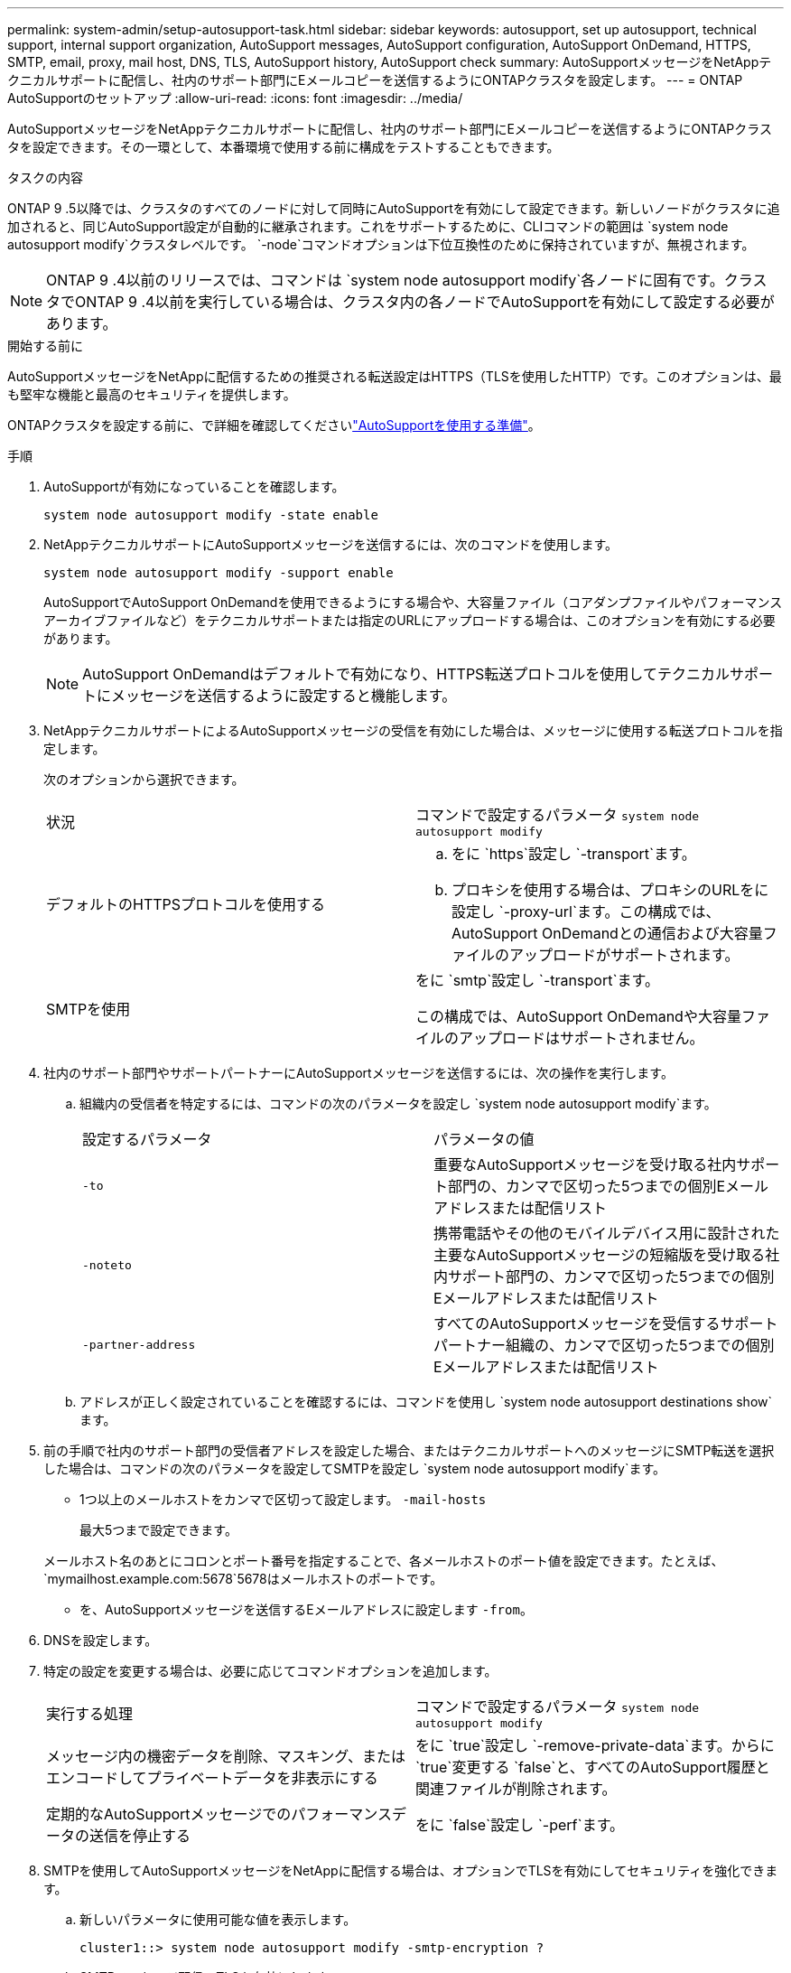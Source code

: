 ---
permalink: system-admin/setup-autosupport-task.html 
sidebar: sidebar 
keywords: autosupport, set up autosupport, technical support, internal support organization, AutoSupport messages, AutoSupport configuration, AutoSupport OnDemand, HTTPS, SMTP, email, proxy, mail host, DNS, TLS, AutoSupport history, AutoSupport check 
summary: AutoSupportメッセージをNetAppテクニカルサポートに配信し、社内のサポート部門にEメールコピーを送信するようにONTAPクラスタを設定します。 
---
= ONTAP AutoSupportのセットアップ
:allow-uri-read: 
:icons: font
:imagesdir: ../media/


[role="lead"]
AutoSupportメッセージをNetAppテクニカルサポートに配信し、社内のサポート部門にEメールコピーを送信するようにONTAPクラスタを設定できます。その一環として、本番環境で使用する前に構成をテストすることもできます。

.タスクの内容
ONTAP 9 .5以降では、クラスタのすべてのノードに対して同時にAutoSupportを有効にして設定できます。新しいノードがクラスタに追加されると、同じAutoSupport設定が自動的に継承されます。これをサポートするために、CLIコマンドの範囲は `system node autosupport modify`クラスタレベルです。 `-node`コマンドオプションは下位互換性のために保持されていますが、無視されます。


NOTE: ONTAP 9 .4以前のリリースでは、コマンドは `system node autosupport modify`各ノードに固有です。クラスタでONTAP 9 .4以前を実行している場合は、クラスタ内の各ノードでAutoSupportを有効にして設定する必要があります。

.開始する前に
AutoSupportメッセージをNetAppに配信するための推奨される転送設定はHTTPS（TLSを使用したHTTP）です。このオプションは、最も堅牢な機能と最高のセキュリティを提供します。

ONTAPクラスタを設定する前に、で詳細を確認してくださいlink:requirements-autosupport-reference.html["AutoSupportを使用する準備"]。

.手順
. AutoSupportが有効になっていることを確認します。
+
[listing]
----
system node autosupport modify -state enable
----
. NetAppテクニカルサポートにAutoSupportメッセージを送信するには、次のコマンドを使用します。
+
[listing]
----
system node autosupport modify -support enable
----
+
AutoSupportでAutoSupport OnDemandを使用できるようにする場合や、大容量ファイル（コアダンプファイルやパフォーマンスアーカイブファイルなど）をテクニカルサポートまたは指定のURLにアップロードする場合は、このオプションを有効にする必要があります。

+

NOTE: AutoSupport OnDemandはデフォルトで有効になり、HTTPS転送プロトコルを使用してテクニカルサポートにメッセージを送信するように設定すると機能します。

. NetAppテクニカルサポートによるAutoSupportメッセージの受信を有効にした場合は、メッセージに使用する転送プロトコルを指定します。
+
次のオプションから選択できます。

+
|===


| 状況 | コマンドで設定するパラメータ `system node autosupport modify` 


 a| 
デフォルトのHTTPSプロトコルを使用する
 a| 
.. をに `https`設定し `-transport`ます。
.. プロキシを使用する場合は、プロキシのURLをに設定し `-proxy-url`ます。この構成では、AutoSupport OnDemandとの通信および大容量ファイルのアップロードがサポートされます。




 a| 
SMTPを使用
 a| 
をに `smtp`設定し `-transport`ます。

この構成では、AutoSupport OnDemandや大容量ファイルのアップロードはサポートされません。

|===
. 社内のサポート部門やサポートパートナーにAutoSupportメッセージを送信するには、次の操作を実行します。
+
.. 組織内の受信者を特定するには、コマンドの次のパラメータを設定し `system node autosupport modify`ます。
+
|===


| 設定するパラメータ | パラメータの値 


 a| 
`-to`
 a| 
重要なAutoSupportメッセージを受け取る社内サポート部門の、カンマで区切った5つまでの個別Eメールアドレスまたは配信リスト



 a| 
`-noteto`
 a| 
携帯電話やその他のモバイルデバイス用に設計された主要なAutoSupportメッセージの短縮版を受け取る社内サポート部門の、カンマで区切った5つまでの個別Eメールアドレスまたは配信リスト



 a| 
`-partner-address`
 a| 
すべてのAutoSupportメッセージを受信するサポートパートナー組織の、カンマで区切った5つまでの個別Eメールアドレスまたは配信リスト

|===
.. アドレスが正しく設定されていることを確認するには、コマンドを使用し `system node autosupport destinations show`ます。


. 前の手順で社内のサポート部門の受信者アドレスを設定した場合、またはテクニカルサポートへのメッセージにSMTP転送を選択した場合は、コマンドの次のパラメータを設定してSMTPを設定し `system node autosupport modify`ます。
+
** 1つ以上のメールホストをカンマで区切って設定します。 `-mail-hosts`
+
最大5つまで設定できます。

+
メールホスト名のあとにコロンとポート番号を指定することで、各メールホストのポート値を設定できます。たとえば、 `mymailhost.example.com:5678`5678はメールホストのポートです。

** を、AutoSupportメッセージを送信するEメールアドレスに設定します `-from`。


. DNSを設定します。
. 特定の設定を変更する場合は、必要に応じてコマンドオプションを追加します。
+
|===


| 実行する処理 | コマンドで設定するパラメータ `system node autosupport modify` 


 a| 
メッセージ内の機密データを削除、マスキング、またはエンコードしてプライベートデータを非表示にする
 a| 
をに `true`設定し `-remove-private-data`ます。からに `true`変更する `false`と、すべてのAutoSupport履歴と関連ファイルが削除されます。



 a| 
定期的なAutoSupportメッセージでのパフォーマンスデータの送信を停止する
 a| 
をに `false`設定し `-perf`ます。

|===
. SMTPを使用してAutoSupportメッセージをNetAppに配信する場合は、オプションでTLSを有効にしてセキュリティを強化できます。
+
.. 新しいパラメータに使用可能な値を表示します。
+
[listing]
----
cluster1::> system node autosupport modify -smtp-encryption ?
----
.. SMTPメッセージ配信のTLSを有効にします。
+
[listing]
----
cluster1::> system node autosupport modify -smtp-encryption start_tls
----
.. 現在の設定を表示します。
+
[listing]
----
cluster1::> system node autosupport show -fields smtp-encryption
----


. コマンドでパラメータを指定して `-node`、設定全体を確認します `system node autosupport show`。
. コマンドを使用して、AutoSupportの処理を確認します `system node autosupport check show`。
+
問題が報告された場合は、コマンドを使用し `system node autosupport check show-details`て詳細を確認します。

. AutoSupportメッセージが送受信されていることをテストします。
+
.. パラメータをに設定 `test`してコマンドを `-type`実行し `system node autosupport invoke`ます。
+
[listing]
----
cluster1::> system node autosupport invoke -type test -node node1
----
.. NetAppがAutoSupportメッセージを受信していることを確認します。
+
[listing]
----
system node autosupport history show -node local
----
+
適切なすべてのプロトコル宛先で、最新の発信AutoSupportメッセージのステータスが最終的ににに変わります `sent-successful`。

.. 必要に応じて、コマンドの、 `-noteto`または `-partner-address`パラメータ `system node autosupport modify`で設定したEメールアドレスを確認して、AutoSupportメッセージが社内のサポート部門またはサポートパートナーに送信されていることを確認します。 `-to`




.関連情報
* link:../system-admin/requirements-autosupport-reference.html["AutoSupportを使用する準備"]
* link:https://docs.netapp.com/us-en/ontap-cli/["ONTAPコマンド リファレンス"^]


